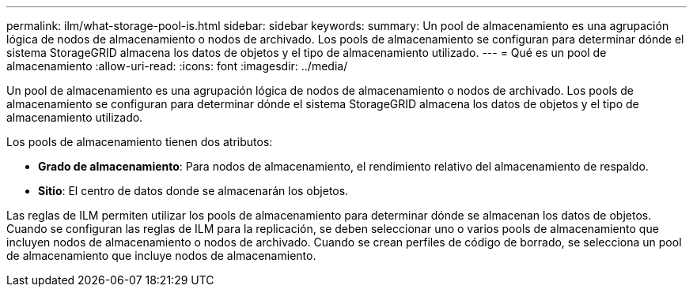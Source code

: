 ---
permalink: ilm/what-storage-pool-is.html 
sidebar: sidebar 
keywords:  
summary: Un pool de almacenamiento es una agrupación lógica de nodos de almacenamiento o nodos de archivado. Los pools de almacenamiento se configuran para determinar dónde el sistema StorageGRID almacena los datos de objetos y el tipo de almacenamiento utilizado. 
---
= Qué es un pool de almacenamiento
:allow-uri-read: 
:icons: font
:imagesdir: ../media/


[role="lead"]
Un pool de almacenamiento es una agrupación lógica de nodos de almacenamiento o nodos de archivado. Los pools de almacenamiento se configuran para determinar dónde el sistema StorageGRID almacena los datos de objetos y el tipo de almacenamiento utilizado.

Los pools de almacenamiento tienen dos atributos:

* *Grado de almacenamiento*: Para nodos de almacenamiento, el rendimiento relativo del almacenamiento de respaldo.
* *Sitio*: El centro de datos donde se almacenarán los objetos.


Las reglas de ILM permiten utilizar los pools de almacenamiento para determinar dónde se almacenan los datos de objetos. Cuando se configuran las reglas de ILM para la replicación, se deben seleccionar uno o varios pools de almacenamiento que incluyen nodos de almacenamiento o nodos de archivado. Cuando se crean perfiles de código de borrado, se selecciona un pool de almacenamiento que incluye nodos de almacenamiento.
